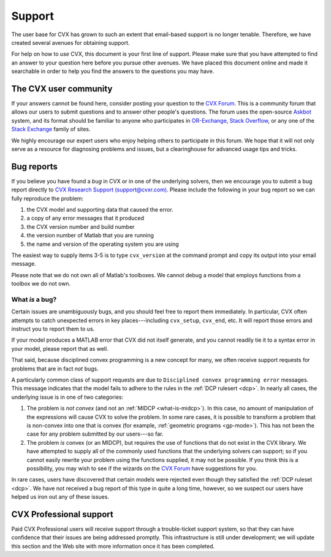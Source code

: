 .. _support:

=======
Support
=======

The user base for CVX has grown to such an extent that email-based
support is no longer tenable. Therefore, we have created several avenues
for obtaining support.

For help on how to *use* CVX, this document is your first line of support.
Please make sure that you have attempted to find an answer to your question
here before you pursue other avenues. We have placed this document
online and made it searchable in order to help you find the answers to 
the questions you may have.

The CVX user community
-----------------------

If your answers cannot be found here, consider posting your question
to the `CVX Forum <http://ask.cvxr.com>`_. This is a community forum
that allows our users to submit questions and to answer other people's questions.
The forum uses the open-source `Askbot <http://www.askbot.com>`_ system, and its format
should be familiar to anyone who participates in `OR-Exchange <http://www.or-exchange.com>`_,
`Stack Overflow <http://stackoverflow.com>`_, or any one of the `Stack Exchange <http://stackexchange.com>`_
family of sites. 

We highly encourage our expert users who enjoy helping others to participate in
this forum. We hope that it will not only serve as a resource for diagnosing problems
and issues, but a clearinghouse for advanced usage tips and tricks.

Bug reports
-----------

If you believe you have found a *bug* in CVX or in one of the underlying solvers, 
then we encourage you to  submit a bug report directly to
`CVX Research Support (support@cvxr.com) <mailto:support@cvxr.com>`_. Please include the following in your
bug report so we can fully reproduce the problem:

1. the CVX model and supporting data that caused the error. 
2. a copy of any error messages that it produced
3. the CVX version number and build number
4. the version number of Matlab that you are running
5. the name and version of the operating system you are using

The easiest way to supply items 3-5 is to type ``cvx_version`` at the command
prompt and copy its output into your email message.

Please note that we do not own all of Matlab's toolboxes. We cannot debug a model that
employs functions from a toolbox we do not own.

What *is* a bug?
~~~~~~~~~~~~~~~~

Certain issues are unambiguously bugs, and you should feel free to report them 
immediately. In particular, CVX often attempts to catch unexpected errors in key
places---including ``cvx_setup``, ``cvx_end``, etc. It will report those errors and
instruct you to report them to us.

If your model produces a MATLAB error that CVX did not itself generate, and you cannot
readily tie it to a syntax error in your model, please report that as well.

That said, because disciplined convex programming is a new concept for many, we often 
receive support requests for problems that are in fact *not* bugs. 

A particularly common
class of support requests are due to
``Disciplined convex programming error`` messages. This message indicates that the model fails
to adhere to the rules in the :ref:`DCP rulesert <dcp>`. In nearly all cases,
the underlying issue is in one of two categories:

1. The problem is *not convex* (and not an :ref:`MIDCP <what-is-midcp>`). In this case,
   no amount of manipulation of the expressions will cause CVX to solve the problem. 
   In some rare cases, it
   is possible to transform a problem that is non-convex into one that is convex (for
   example, :ref:`geometric programs <gp-mode>`). This has not been the case for any
   problem submitted by our users---so far.
   
2. The problem *is* convex (or an MIDCP), but requires the use of functions that do not
   exist in the CVX library. We have attempted to supply all of the commonly used 
   functions that the underlying solvers can support; so if you cannot easily rewrite 
   your problem using the functions supplied, it may not be possible. If you think this
   is a possibility, you may wish to see if the wizards on the
   `CVX Forum <http://ask.cvxr.com>`_ have suggestions for you.
   
In rare cases, users have discovered that certain models were rejected 
even though they satisfied the :ref:`DCP ruleset <dcp>`.
We have not received a bug report of this type in quite a long time, however, so we
suspect our users have helped us iron out any of these issues.

CVX Professional support
-------------------------

Paid CVX Professional users will receive support through a trouble-ticket support system,
so that they can have confidence that their issues are being addressed promptly. This
infrastructure is still under development; we will update this section and the Web site
with more information once it has been completed.


